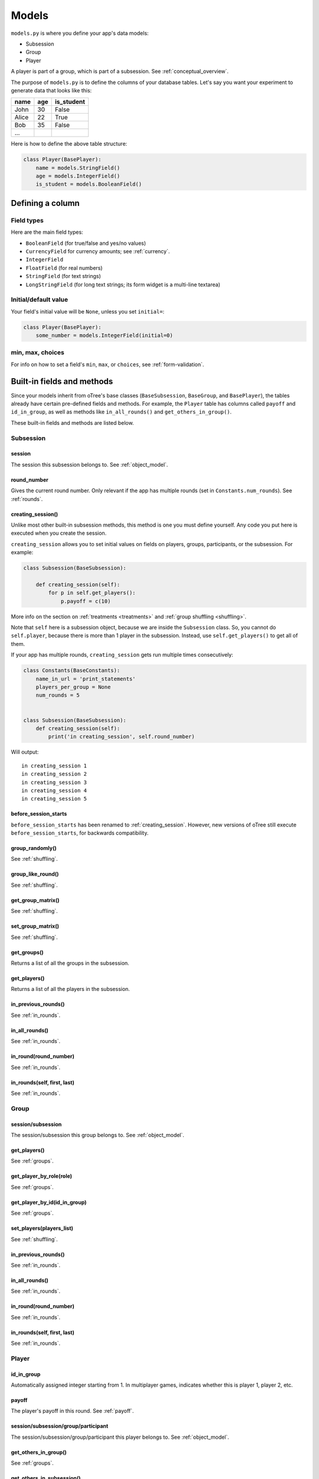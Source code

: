 Models
++++++

``models.py`` is where you define your app's data models:

-  Subsession
-  Group
-  Player

A player is part of a group, which is part of a subsession.
See :ref:`conceptual_overview`.

The purpose of ``models.py`` is to define the columns of your
database tables. Let's say you want your experiment to generate data
that looks like this:

.. csv-table::
    :header-rows: 1

    name,age,is_student
    John,30,False
    Alice,22,True
    Bob,35,False
    ...

Here is how to define the above table structure:

.. code-block:: python

    class Player(BasePlayer):
        name = models.StringField()
        age = models.IntegerField()
        is_student = models.BooleanField()

Defining a column
=================

Field types
-----------

Here are the main field types:

-   ``BooleanField`` (for true/false and yes/no values)
-   ``CurrencyField`` for currency amounts; see :ref:`currency`.
-   ``IntegerField``
-   ``FloatField`` (for real numbers)
-   ``StringField`` (for text strings)
-   ``LongStringField`` (for long text strings; its form widget is a multi-line textarea)


Initial/default value
---------------------

Your field's initial value will be ``None``, unless you set ``initial=``:

.. code-block:: python

    class Player(BasePlayer):
        some_number = models.IntegerField(initial=0)


min, max, choices
-----------------

For info on how to set a field's ``min``, ``max``, or ``choices``,
see :ref:`form-validation`.

Built-in fields and methods
===========================

Since your models inherit from oTree's base classes
(``BaseSubsession``, ``BaseGroup``, and ``BasePlayer``),
the tables already have certain pre-defined fields and methods.
For example, the ``Player`` table has columns called ``payoff``
and ``id_in_group``, as well as methods like
``in_all_rounds()`` and ``get_others_in_group()``.

These built-in fields and methods are listed below.


Subsession
----------

session
~~~~~~~

The session this subsession belongs to.
See :ref:`object_model`.


round_number
~~~~~~~~~~~~

Gives the current round number.
Only relevant if the app has multiple rounds
(set in ``Constants.num_rounds``).
See :ref:`rounds`.

.. _creating_session:

creating_session()
~~~~~~~~~~~~~~~~~~

Unlike most other built-in subsession methods,
this method is one you must define yourself.
Any code you put here is executed when you create the session.

``creating_session`` allows you to set initial values on fields on
players, groups, participants, or the subsession.
For example:

.. code-block:: python

    class Subsession(BaseSubsession):

        def creating_session(self):
            for p in self.get_players():
                p.payoff = c(10)

More info on the section on :ref:`treatments <treatments>` and
:ref:`group shuffling <shuffling>`.

Note that ``self`` here is a subsession object,
because we are inside the ``Subsession`` class.
So, you cannot do ``self.player``, because there is more than 1 player
in the subsession. Instead, use ``self.get_players()`` to get all of them.

If your app has multiple rounds, ``creating_session`` gets run multiple
times consecutively:

.. code-block:: python

    class Constants(BaseConstants):
        name_in_url = 'print_statements'
        players_per_group = None
        num_rounds = 5


    class Subsession(BaseSubsession):
        def creating_session(self):
            print('in creating_session', self.round_number)

Will output::

    in creating_session 1
    in creating_session 2
    in creating_session 3
    in creating_session 4
    in creating_session 5


.. _before_session_starts:

before_session_starts
~~~~~~~~~~~~~~~~~~~~~

``before_session_starts`` has been renamed to :ref:`creating_session`.
However, new versions of oTree still execute ``before_session_starts``,
for backwards compatibility.

group_randomly()
~~~~~~~~~~~~~~~~

See :ref:`shuffling`.

group_like_round()
~~~~~~~~~~~~~~~~~~

See :ref:`shuffling`.

get_group_matrix()
~~~~~~~~~~~~~~~~~~

See :ref:`shuffling`.

set_group_matrix()
~~~~~~~~~~~~~~~~~~

See :ref:`shuffling`.


get_groups()
~~~~~~~~~~~~

Returns a list of all the groups in the subsession.

get_players()
~~~~~~~~~~~~~

Returns a list of all the players in the subsession.

in_previous_rounds()
~~~~~~~~~~~~~~~~~~~~

See :ref:`in_rounds`.

in_all_rounds()
~~~~~~~~~~~~~~~

See :ref:`in_rounds`.

in_round(round_number)
~~~~~~~~~~~~~~~~~~~~~~

See :ref:`in_rounds`.

in_rounds(self, first, last)
~~~~~~~~~~~~~~~~~~~~~~~~~~~~

See :ref:`in_rounds`.



Group
-----

session/subsession
~~~~~~~~~~~~~~~~~~

The session/subsession this group belongs to.
See :ref:`object_model`.


get_players()
~~~~~~~~~~~~~

See :ref:`groups`.

get_player_by_role(role)
~~~~~~~~~~~~~~~~~~~~~~~~

See :ref:`groups`.

get_player_by_id(id_in_group)
~~~~~~~~~~~~~~~~~~~~~~~~~~~~~

See :ref:`groups`.

set_players(players_list)
~~~~~~~~~~~~~~~~~~~~~~~~~

See :ref:`shuffling`.

in_previous_rounds()
~~~~~~~~~~~~~~~~~~~~

See :ref:`in_rounds`.

in_all_rounds()
~~~~~~~~~~~~~~~

See :ref:`in_rounds`.

in_round(round_number)
~~~~~~~~~~~~~~~~~~~~~~

See :ref:`in_rounds`.

in_rounds(self, first, last)
~~~~~~~~~~~~~~~~~~~~~~~~~~~~

See :ref:`in_rounds`.

Player
------

id_in_group
~~~~~~~~~~~
Automatically assigned integer starting from 1. In multiplayer games,
indicates whether this is player 1, player 2, etc.

payoff
~~~~~~
The player's payoff in this round. See :ref:`payoff`.

session/subsession/group/participant
~~~~~~~~~~~~~~~~~~~~~~~~~~~~~~~~~~~~

The session/subsession/group/participant this player belongs to.
See :ref:`object_model`.


get_others_in_group()
~~~~~~~~~~~~~~~~~~~~~

See :ref:`groups`.

get_others_in_subsession()
~~~~~~~~~~~~~~~~~~~~~~~~~~

See :ref:`groups`.

.. _role:

role()
~~~~~~

Unlike most other built-in player methods, this is one you define yourself.

This function should return a label with the player's role,
usually depending on ``id_in_group``.

For example::

    def role(self):
        if self.id_in_group == 1:
            return 'buyer'
        if self.id_in_group == 2:
            return 'seller'

Then you can use ``get_player_by_role('seller')`` to get player 2.
See :ref:`groups`.

Also, the player's role will be displayed in the oTree admin interface,
in the "results" tab.

in_previous_rounds()
~~~~~~~~~~~~~~~~~~~~

See :ref:`in_rounds`.

in_all_rounds()
~~~~~~~~~~~~~~~

See :ref:`in_rounds`.

in_round(round_number)
~~~~~~~~~~~~~~~~~~~~~~

See :ref:`in_rounds`.

in_rounds(self, first, last)
~~~~~~~~~~~~~~~~~~~~~~~~~~~~

See :ref:`in_rounds`.

Session
-------

num_participants
~~~~~~~~~~~~~~~~

The number of participants in the session.

config
~~~~~~

See :ref:`edit_config`
and :ref:`session_config_treatments`.

vars
~~~~

See :ref:`session_vars`.

Participant
-----------

vars
~~~~

See :ref:`vars`.

label
~~~~~

See :ref:`participant_label`.

id_in_session
~~~~~~~~~~~~~

The participant's ID in the session. This is the same as the player's
``id_in_subsession``.

payoff
~~~~~~

See :ref:`payoff`.

payoff_plus_participation_fee()
~~~~~~~~~~~~~~~~~~~~~~~~~~~~~~~

See :ref:`payoff`.

.. _constants:

Constants
---------

The ``Constants`` class is the recommended place to put your app's
parameters and constants that do not vary from player
to player.

Here are the required constants:

-   ``name_in_url``: the name used to identify your app in the
    participant's URL.

    For example, if you set it to ``public_goods``, a participant's URL might
    look like this:

    ``http://otree-demo.herokuapp.com/p/zuzepona/public_goods/Introduction/1/``

-  ``players_per_group`` (described in :ref:`groups`)

-  ``num_rounds`` (described in :ref:`rounds`)


Miscellaneous topics
====================

Defining your own methods
-------------------------

You can define your own methods on models.
This helps you keep your code organized as it gets more complex.
For example, you can define a function to set players' payoffs:

.. code-block:: python

    class Group(BaseGroup):
        def set_payoffs(self):
            print('in set_payoffs')
            # etc ...

Just remember to call this function from somewhere, such as your page:

.. code-block:: python

    class MyWaitPage(WaitPage):
        def after_all_players_arrive(self):
            self.group.set_payoffs()

Because it will not be executed automatically, unlike built-in functions
like ``creating_session()``, ``after_all_players_arrive()``, etc.


.. _how_otree_executes_code:

Don't put random values in Constants
------------------------------------

Any code that is not inside a method
is basically *global* and *will only be executed once* --
when the server starts.

Some people write code mistakenly thinking that it will be re-executed for each
new session. For example, someone who wants to generate a random probability that a coin flip will
come up "heads" might do this in models.py:

.. code-block:: python

    class Constants(BaseConstants):
        p = random.random() # wrong
        print('p is', p)

As you can see from the the print output, ``p`` is only
calculated when the server starts::

    C:\oTree> otree devserver
    p is 0.9627848454010105

That means it will be the same for all participants in all sessions
(or may have some other mysterious behavior).

For the same reason, this will not work either:

.. code-block:: python

    class Player(BasePlayer):

        p = models.FloatField(
            # wrong
            initial=random.random()
        )

The solution is to generate the random variables inside a method,
such as :ref:`creating_session`.

What's the difference between "Player" and "player"?
----------------------------------------------------

In your code, you should always use lower-case ``player``,
``group``, and ``subsession``. The only exception is defining the classes
in models.py, where you use ``class Player(BasePlayer)`` etc.

We use uppercase (e.g. ``Player``) when we are referring to the whole table
of players, and lowercase (``player``) when referring to a particular player,
i.e. a row in the table. In Python, ``Player`` is a class, and ``player``
is an instance of that class.

For example, in a template, to display a player's payoff,
we must use ``{{ player.payoff }}``, not ``{{ Player.payoff }}``.

However, for ``Constants``, we always use uppercase.
That's because ``Constants`` is not a database table with instances/rows,
because the constants are the same for all players.

What's the difference between IntegerField and Integer?
-------------------------------------------------------

An ``IntegerField`` is a column in the database table.
An integer is one value in that column.

.. _many-fields:

How to make many fields
-----------------------

Let's say your app has many fields that are almost the same, such as:

.. code-block:: python

    class Player(BasePlayer):

        f1 = models.IntegerField(
            choices=[-1, 0, 1], widget=widgets.RadioSelect,
            blank=True, initial=0
        )
        f2 = models.IntegerField(
            choices=[-1, 0, 1], widget=widgets.RadioSelect,
            blank=True, initial=0
        )
        f3 = models.IntegerField(
            choices=[-1, 0, 1], widget=widgets.RadioSelect,
            blank=True, initial=0
        )
        f4 = models.IntegerField(
            choices=[-1, 0, 1], widget=widgets.RadioSelect,
            blank=True, initial=0
        )
        f5 = models.IntegerField(
            choices=[-1, 0, 1], widget=widgets.RadioSelect,
            blank=True, initial=0
        )
        f6 = models.IntegerField(
            choices=[-1, 0, 1], widget=widgets.RadioSelect,
            blank=True, initial=0
        )
        f7 = models.IntegerField(
            choices=[-1, 0, 1], widget=widgets.RadioSelect,
            blank=True, initial=0
        )
        f8 = models.IntegerField(
            choices=[-1, 0, 1], widget=widgets.RadioSelect,
            blank=True, initial=0
        )
        f9 = models.IntegerField(
            choices=[-1, 0, 1], widget=widgets.RadioSelect,
            blank=True, initial=0
        )
        f10 = models.IntegerField(
            choices=[-1, 0, 1], widget=widgets.RadioSelect,
            blank=True, initial=0
        )

        # etc...

This is quite complex; you should look for a way to simplify.

Are the fields all displayed on separate pages? If so, consider converting
this to a 10-round game with just one field. See the
`real effort <https://github.com/oTree-org/oTree/tree/master/real_effort>`__
sample game for an example of how to just have 1 page that gets looped over many rounds,
varying the question that gets displayed with each round.

If that's not possible, then you can reduce the amount of repeated code
by defining a function that returns a field
(``make_field`` is just an example name; you can call it anything).

.. code-block:: python

    def make_field(label):
        return models.IntegerField(
            choices=[1,2,3,4,5],
            label=label,
            widget=widgets.RadioSelect,
        )

    class Player(BasePlayer):

        q1 = make_field('I am quick to understand things.')
        q2 = make_field('I use difficult words.')
        q3 = make_field('I am full of ideas.')
        q4 = make_field('I have excellent ideas.')


